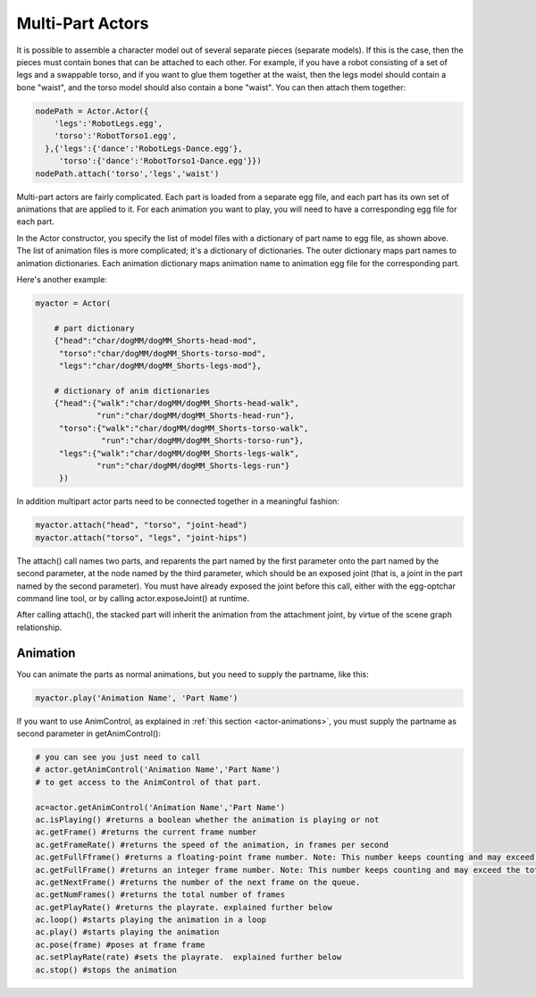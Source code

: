 .. _multi-part-actors:

Multi-Part Actors
=================

It is possible to assemble a character model out of several separate pieces
(separate models). If this is the case, then the pieces must contain bones
that can be attached to each other. For example, if you have a robot
consisting of a set of legs and a swappable torso, and if you want to glue
them together at the waist, then the legs model should contain a bone "waist",
and the torso model should also contain a bone "waist". You can then attach
them together:

.. code-block:: python

    nodePath = Actor.Actor({
        'legs':'RobotLegs.egg',
        'torso':'RobotTorso1.egg',
      },{'legs':{'dance':'RobotLegs-Dance.egg'},
         'torso':{'dance':'RobotTorso1-Dance.egg'}})
    nodePath.attach('torso','legs','waist')

Multi-part actors are fairly complicated. Each part is loaded from a separate
egg file, and each part has its own set of animations that are applied to it.
For each animation you want to play, you will need to have a corresponding egg
file for each part.

In the Actor constructor, you specify the list of model files with a
dictionary of part name to egg file, as shown above. The list of animation
files is more complicated; it's a dictionary of dictionaries. The outer
dictionary maps part names to animation dictionaries. Each animation
dictionary maps animation name to animation egg file for the corresponding
part.

Here's another example:

.. code-block:: python

    myactor = Actor(

        # part dictionary
        {"head":"char/dogMM/dogMM_Shorts-head-mod",
         "torso":"char/dogMM/dogMM_Shorts-torso-mod",
         "legs":"char/dogMM/dogMM_Shorts-legs-mod"},

        # dictionary of anim dictionaries
        {"head":{"walk":"char/dogMM/dogMM_Shorts-head-walk",
                 "run":"char/dogMM/dogMM_Shorts-head-run"},
         "torso":{"walk":"char/dogMM/dogMM_Shorts-torso-walk",
                  "run":"char/dogMM/dogMM_Shorts-torso-run"},
         "legs":{"walk":"char/dogMM/dogMM_Shorts-legs-walk",
                 "run":"char/dogMM/dogMM_Shorts-legs-run"}
         })

In addition multipart actor parts need to be connected together in a
meaningful fashion:

.. code-block:: python

    myactor.attach("head", "torso", "joint-head")
    myactor.attach("torso", "legs", "joint-hips")

The attach() call names two parts, and reparents the part named by the first
parameter onto the part named by the second parameter, at the node named by
the third parameter, which should be an exposed joint (that is, a joint in the
part named by the second parameter). You must have already exposed the joint
before this call, either with the egg-optchar command line tool, or by calling
actor.exposeJoint() at runtime.

After calling attach(), the stacked part will inherit the animation from the
attachment joint, by virtue of the scene graph relationship.

Animation
---------

You can animate the parts as normal animations, but you need to supply the
partname, like this:

.. code-block:: python

    myactor.play('Animation Name', 'Part Name')

If you want to use AnimControl, as explained in
:ref:`this section <actor-animations>`, you must supply the partname as second
parameter in getAnimControl():

.. code-block:: python

    # you can see you just need to call
    # actor.getAnimControl('Animation Name','Part Name')
    # to get access to the AnimControl of that part.

    ac=actor.getAnimControl('Animation Name','Part Name')
    ac.isPlaying() #returns a boolean whether the animation is playing or not
    ac.getFrame() #returns the current frame number
    ac.getFrameRate() #returns the speed of the animation, in frames per second
    ac.getFullFframe() #returns a floating-point frame number. Note: This number keeps counting and may exceed the total number of frames.
    ac.getFullFrame() #returns an integer frame number. Note: This number keeps counting and may exceed the total number of frames.
    ac.getNextFrame() #returns the number of the next frame on the queue.
    ac.getNumFrames() #returns the total number of frames
    ac.getPlayRate() #returns the playrate. explained further below
    ac.loop() #starts playing the animation in a loop
    ac.play() #starts playing the animation
    ac.pose(frame) #poses at frame frame
    ac.setPlayRate(rate) #sets the playrate.  explained further below
    ac.stop() #stops the animation
